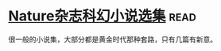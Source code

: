 * [[https://book.douban.com/subject/26314798/][Nature杂志科幻小说选集]]:read:
很一般的小说集，大部分都是黄金时代那种套路，只有几篇有新意。
